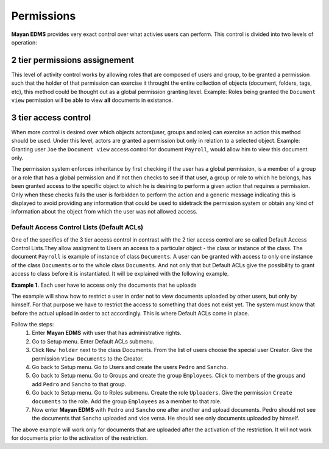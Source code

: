 ===========
Permissions
===========

**Mayan EDMS** provides very exact control over what activies users can
perform.  This control is divided into two levels of operation:

2 tier permissions assignement
==============================

This level of activity control works
by allowing roles that are composed of users and group, to be granted
a permission such that the holder of that permission can exercise it
throught the entire collection of objects (document, folders, tags, etc),
this method could be thought out as a global permission granting level.
Example: Roles being granted the ``Document view`` permission will be able to view
**all** documents in existance.

.. image:: ../_static/permissions.png
 :alt: 2-tier permission diagram


3 tier access control
=====================

When more control is desired over which objects
actors(user, groups and roles) can exercise an action this method should be
used.  Under this level, actors are granted a
permission but only in relation to a selected object.  Example: Granting user
``Joe`` the ``Document view`` access control for document ``Payroll``,
would allow him to view this document only.

.. image:: ../_static/ACL.png
 :alt: 3-tier access control diagram

The permission system enforces inheritance by first checking if the user
has a global permission, is a member of a group or a role that has a global
permission and if not then checks to see if that user, a group or role to
which he belongs, has been granted access to the specific object to which
he is desiring to perform a given action that requires a permission.
Only when these checks fails the user
is forbidden to perform the action and a generic message indicating this is
displayed to avoid providing any information that could be used to sidetrack
the permission system or obtain any kind of information about the object
from which the user was not allowed access.

Default Access Control Lists (Default ACLs)
-------------------------------------------

One of the specifics of the 3 tier access control in contrast with the 2 tier access control are so called Default Access Control Lists.They allow assigment to Users an access to a particular object - the class or instance of the class. The document ``Payroll`` is example of instance of class ``Documents``. A user can be granted with access to only one instance of the class ``Documents`` or to the whole class ``Documents``. And not only that but Default ACLs give the possibility to grant access to class before it is instantiated. It will be explained with the following example.

**Example 1.** Each user have to access only the documents that he uploads

The example will show how to restrict a user in order not to view documents uploaded by other users, but only by himself. For that purpose we have to restrict the access to something that does not exist yet. The system must know that before the actual upload in order to act accordingly. This is where Default ACLs come in place.

Follow the steps:
    1. Enter **Mayan EDMS** with user that has administrative rights.
    2. Go to Setup menu. Enter Default ACLs submenu.
    3. Click ``New holder`` next to the class Documents. From the list of users choose the special user Creator. Give the permission ``View Documents`` to the Creator.
    4. Go back to Setup menu. Go to Users and create the users ``Pedro`` and ``Sancho``.
    5. Go back to Setup menu. Go to Groups and create the group ``Employees``. Click to members of the groups and add ``Pedro`` and ``Sancho`` to that group.
    6. Go back to Setup menu. Go to Roles submenu. Create the role ``Uploaders``. Give the permission ``Create documents`` to the role. Add the group ``Employees`` as a member to that role.
    7. Now enter **Mayan EDMS** with ``Pedro`` and ``Sancho`` one after another and upload documents. Pedro should not see the documents that ``Sancho`` uploaded and vice versa. He should see only documents uploaded by himself.

The above example will work only for documents that are uploaded after the activation of the restriction. It will not work for documents prior to the activation of the restriction.
